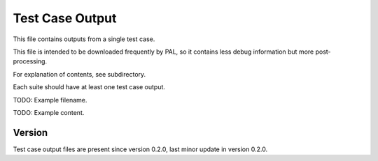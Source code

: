 ..
   Copyright (c) 2021 Cisco and/or its affiliates.
   Licensed under the Apache License, Version 2.0 (the "License");
   you may not use this file except in compliance with the License.
   You may obtain a copy of the License at:
..
       http://www.apache.org/licenses/LICENSE-2.0
..
   Unless required by applicable law or agreed to in writing, software
   distributed under the License is distributed on an "AS IS" BASIS,
   WITHOUT WARRANTIES OR CONDITIONS OF ANY KIND, either express or implied.
   See the License for the specific language governing permissions and
   limitations under the License.


Test Case Output
^^^^^^^^^^^

This file contains outputs from a single test case.

This file is intended to be downloaded frequently by PAL,
so it contains less debug information but more post-processing.

For explanation of contents, see subdirectory.

Each suite should have at least one test case output.

TODO: Example filename.

TODO: Example content.

Version
~~~~~~~

Test case output files are present since version 0.2.0,
last minor update in version 0.2.0.
